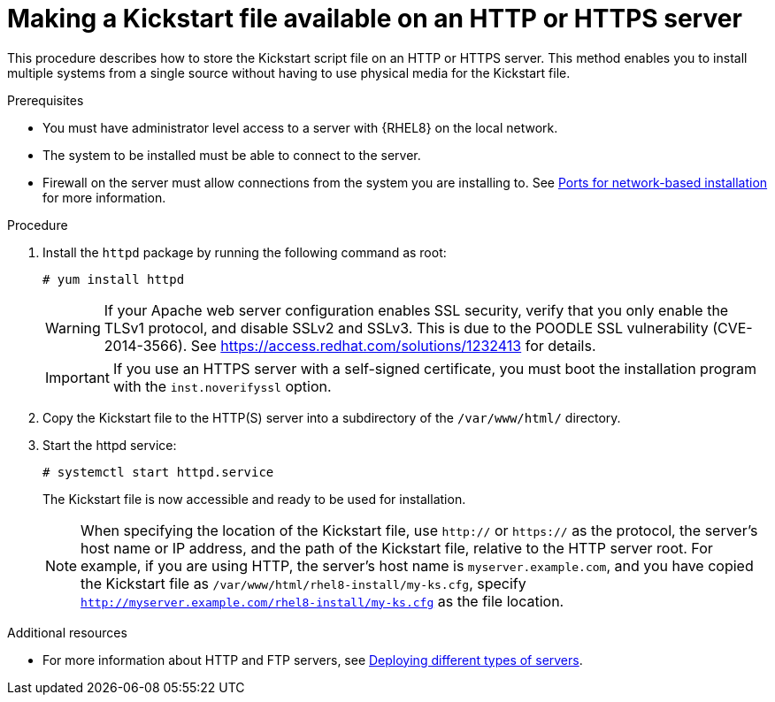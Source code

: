 [id="making-a-kickstart-file-available-on-an-http-or-https-server_{context}"]
= Making a Kickstart file available on an HTTP or HTTPS server

This procedure describes how to store the Kickstart script file on an HTTP or HTTPS server. This method enables you to install multiple systems from a single source without having to use physical media for the Kickstart file.


.Prerequisites

* You must have administrator level access to a server with {RHEL8} on the local network.
* The system to be installed must be able to connect to the server.
* Firewall on the server must allow connections from the system you are installing to. See xref:assembly_making-kickstart-files-available-to-the-installation-program.adoc#ports-for-network-based-installation_making-kickstart-files-available-to-the-installation-program[Ports for network-based installation] for more information.

.Procedure

. Install the [package]`httpd` package by running the following command as root:
+
----
# yum install httpd
----
+
WARNING: If your Apache web server configuration enables SSL security, verify that you only enable the TLSv1 protocol, and disable SSLv2 and SSLv3. This is due to the POODLE SSL vulnerability (CVE-2014-3566). See https://access.redhat.com/solutions/1232413 for details.
+
IMPORTANT: If you use an HTTPS server with a self-signed certificate, you must boot the installation program with the [option]`inst.noverifyssl` option.

. Copy the Kickstart file to the HTTP(S) server into a subdirectory of the [filename]`/var/www/html/` directory.

. Start the httpd service:
+
----
# systemctl start httpd.service
----
+
The Kickstart file is now accessible and ready to be used for installation.
+
NOTE: When specifying the location of the Kickstart file, use `http://` or `https://` as the protocol, the server’s host name or IP address, and the path of the Kickstart file, relative to the HTTP server root. For example, if you are using HTTP, the server’s host name is `myserver.example.com`, and you have copied the Kickstart file as [filename]`/var/www/html/rhel8-install/my-ks.cfg`, specify `http://myserver.example.com/rhel8-install/my-ks.cfg` as the file location.


.Additional resources

* For more information about HTTP and FTP servers, see link:https://access.redhat.com/documentation/en-us/red_hat_enterprise_linux/8/html/deploying_different_types_of_servers/[Deploying different types of servers].

